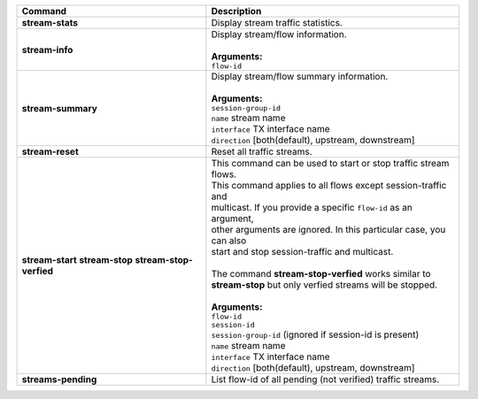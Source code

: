 +-----------------------------------+----------------------------------------------------------------------+
| Command                           | Description                                                          |
+===================================+======================================================================+
| **stream-stats**                  | | Display stream traffic statistics.                                 |
+-----------------------------------+----------------------------------------------------------------------+
| **stream-info**                   | | Display stream/flow information.                                   |
|                                   | |                                                                    |
|                                   | | **Arguments:**                                                     |
|                                   | | ``flow-id``                                                        |
+-----------------------------------+----------------------------------------------------------------------+
| **stream-summary**                | | Display stream/flow summary information.                           |
|                                   | |                                                                    |
|                                   | | **Arguments:**                                                     |
|                                   | | ``session-group-id``                                               |
|                                   | | ``name`` stream name                                               |
|                                   | | ``interface`` TX interface name                                    |
|                                   | | ``direction`` [both(default), upstream, downstream]                |
+-----------------------------------+----------------------------------------------------------------------+
| **stream-reset**                  | | Reset all traffic streams.                                         |
+-----------------------------------+----------------------------------------------------------------------+
| **stream-start**                  | | This command can be used to start or stop traffic stream flows.    |
| **stream-stop**                   | | This command applies to all flows except session-traffic and       |
| **stream-stop-verfied**           | | multicast. If you provide a specific ``flow-id`` as an argument,   |
|                                   | | other arguments are ignored. In this particular case, you can also |
|                                   | | start and stop session-traffic and multicast.                      |
|                                   | |                                                                    |
|                                   | | The command **stream-stop-verfied** works similar to               |
|                                   | | **stream-stop** but only verfied streams will be stopped.          |
|                                   | |                                                                    |
|                                   | | **Arguments:**                                                     |
|                                   | | ``flow-id``                                                        |
|                                   | | ``session-id``                                                     |
|                                   | | ``session-group-id`` (ignored if session-id is present)            |
|                                   | | ``name`` stream name                                               |
|                                   | | ``interface`` TX interface name                                    |
|                                   | | ``direction`` [both(default), upstream, downstream]                |
+-----------------------------------+----------------------------------------------------------------------+
| **streams-pending**               | | List flow-id of all pending (not verified) traffic streams.        |
+-----------------------------------+----------------------------------------------------------------------+